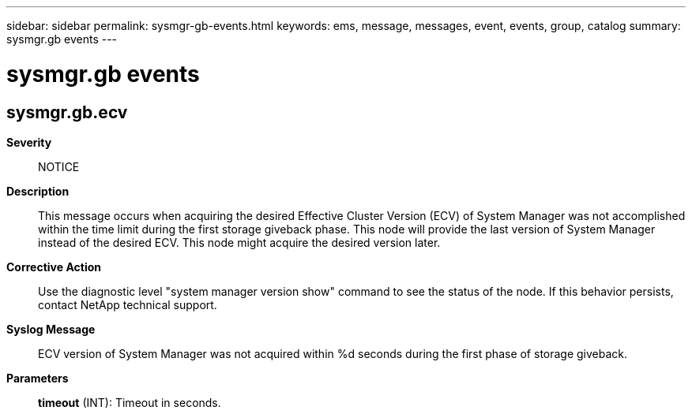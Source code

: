 ---
sidebar: sidebar
permalink: sysmgr-gb-events.html
keywords: ems, message, messages, event, events, group, catalog
summary: sysmgr.gb events
---

= sysmgr.gb events
:toclevels: 1
:hardbreaks:
:nofooter:
:icons: font
:linkattrs:
:imagesdir: ./media/

== sysmgr.gb.ecv
*Severity*::
NOTICE
*Description*::
This message occurs when acquiring the desired Effective Cluster Version (ECV) of System Manager was not accomplished within the time limit during the first storage giveback phase. This node will provide the last version of System Manager instead of the desired ECV. This node might acquire the desired version later.
*Corrective Action*::
Use the diagnostic level "system manager version show" command to see the status of the node. If this behavior persists, contact NetApp technical support.
*Syslog Message*::
ECV version of System Manager was not acquired within %d seconds during the first phase of storage giveback.
*Parameters*::
*timeout* (INT): Timeout in seconds.
